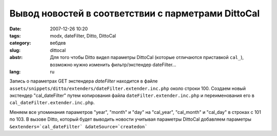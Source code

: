 Вывод новостей в соответствии с парметрами DittoCal
===================================================

:date: 2007-12-26 10:20
:tags: modx, dateFilter, Ditto, DittoCal
:category: вебдев
:slug: dittocal
:abstr: Для того чтобы Ditto видел параметры DittoCal (которые отличаются
        приставкой ``cal_``), возможно нужно изменить фильтр/экстендер
        dateFilter...
:lang: ru

Запись о параметрах GET экстендера `dateFilter` находится в файле
``assets/snippets/ditto/extenders/dateFilter.extender.inc.php`` около строки 100.
Создаем новый экстендер "cal_dateFilter" путем копирования файла
``dateFilter.extender.inc.php`` и переименования его в
``cal_dateFilter.extender.inc.php``.

Меняем все упоминания параметров "year", "month" и "day" на "cal_year",
"cal_month" и "cal_day" в строках с 101 по 103. В вызове Ditto, который будет
выводить новости учитывая параметры DittoCal добавляем параметры
``&extenders=`cal_dateFilter` &dateSource=`createdon```
